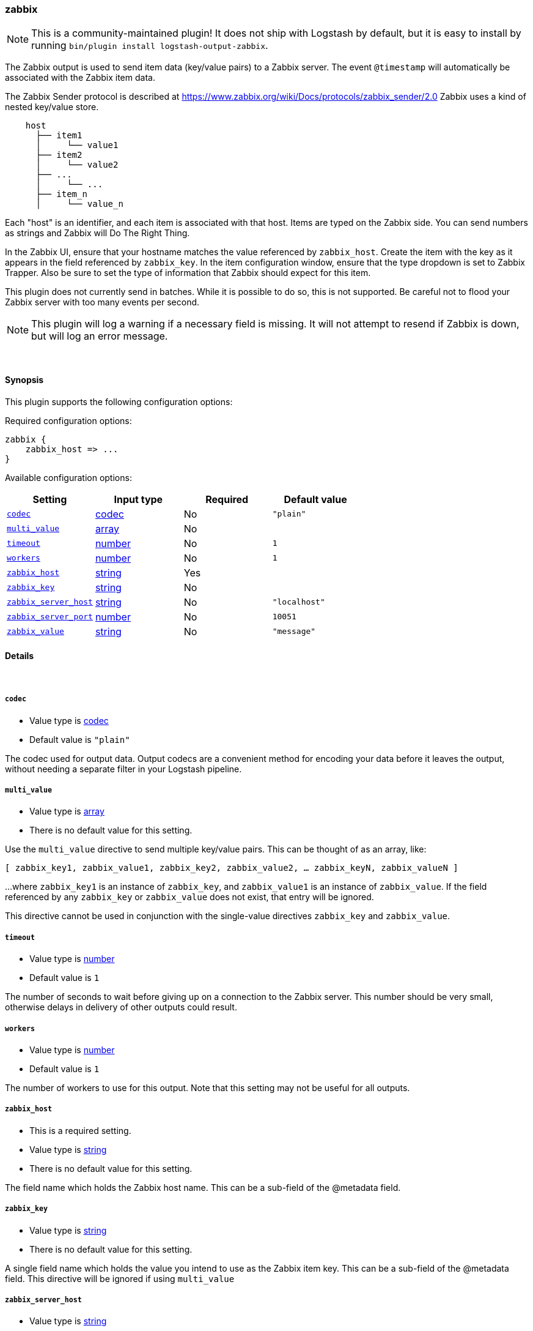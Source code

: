 [[plugins-outputs-zabbix]]
=== zabbix


NOTE: This is a community-maintained plugin! It does not ship with Logstash by default, but it is easy to install by running `bin/plugin install logstash-output-zabbix`.


The Zabbix output is used to send item data (key/value pairs) to a Zabbix
server.  The event `@timestamp` will automatically be associated with the
Zabbix item data.

The Zabbix Sender protocol is described at
https://www.zabbix.org/wiki/Docs/protocols/zabbix_sender/2.0
Zabbix uses a kind of nested key/value store.

[source,txt]
    host
      ├── item1
      │     └── value1
      ├── item2
      │     └── value2
      ├── ...
      │     └── ...
      ├── item_n
      │     └── value_n

Each "host" is an identifier, and each item is associated with that host.
Items are typed on the Zabbix side.  You can send numbers as strings and
Zabbix will Do The Right Thing.

In the Zabbix UI, ensure that your hostname matches the value referenced by
`zabbix_host`. Create the item with the key as it appears in the field
referenced by `zabbix_key`.  In the item configuration window, ensure that the
type dropdown is set to Zabbix Trapper. Also be sure to set the type of
information that Zabbix should expect for this item.

This plugin does not currently send in batches.  While it is possible to do
so, this is not supported.  Be careful not to flood your Zabbix server with
too many events per second.

NOTE: This plugin will log a warning if a necessary field is missing. It will
not attempt to resend if Zabbix is down, but will log an error message.

&nbsp;

==== Synopsis

This plugin supports the following configuration options:


Required configuration options:

[source,json]
--------------------------
zabbix {
    zabbix_host => ...
}
--------------------------



Available configuration options:

[cols="<,<,<,<m",options="header",]
|=======================================================================
|Setting |Input type|Required|Default value
| <<plugins-outputs-zabbix-codec>> |<<codec,codec>>|No|`"plain"`
| <<plugins-outputs-zabbix-multi_value>> |<<array,array>>|No|
| <<plugins-outputs-zabbix-timeout>> |<<number,number>>|No|`1`
| <<plugins-outputs-zabbix-workers>> |<<number,number>>|No|`1`
| <<plugins-outputs-zabbix-zabbix_host>> |<<string,string>>|Yes|
| <<plugins-outputs-zabbix-zabbix_key>> |<<string,string>>|No|
| <<plugins-outputs-zabbix-zabbix_server_host>> |<<string,string>>|No|`"localhost"`
| <<plugins-outputs-zabbix-zabbix_server_port>> |<<number,number>>|No|`10051`
| <<plugins-outputs-zabbix-zabbix_value>> |<<string,string>>|No|`"message"`
|=======================================================================



==== Details

&nbsp;

[[plugins-outputs-zabbix-codec]]
===== `codec` 

  * Value type is <<codec,codec>>
  * Default value is `"plain"`

The codec used for output data. Output codecs are a convenient method for encoding your data before it leaves the output, without needing a separate filter in your Logstash pipeline.

[[plugins-outputs-zabbix-multi_value]]
===== `multi_value` 

  * Value type is <<array,array>>
  * There is no default value for this setting.

Use the `multi_value` directive to send multiple key/value pairs.
This can be thought of as an array, like:

`[ zabbix_key1, zabbix_value1, zabbix_key2, zabbix_value2, ... zabbix_keyN, zabbix_valueN ]`

...where `zabbix_key1` is an instance of `zabbix_key`, and `zabbix_value1`
is an instance of `zabbix_value`.  If the field referenced by any
`zabbix_key` or `zabbix_value` does not exist, that entry will be ignored.

This directive cannot be used in conjunction with the single-value directives
`zabbix_key` and `zabbix_value`.

[[plugins-outputs-zabbix-timeout]]
===== `timeout` 

  * Value type is <<number,number>>
  * Default value is `1`

The number of seconds to wait before giving up on a connection to the Zabbix
server. This number should be very small, otherwise delays in delivery of
other outputs could result.

[[plugins-outputs-zabbix-workers]]
===== `workers` 

  * Value type is <<number,number>>
  * Default value is `1`

The number of workers to use for this output.
Note that this setting may not be useful for all outputs.

[[plugins-outputs-zabbix-zabbix_host]]
===== `zabbix_host` 

  * This is a required setting.
  * Value type is <<string,string>>
  * There is no default value for this setting.

The field name which holds the Zabbix host name. This can be a sub-field of
the @metadata field.

[[plugins-outputs-zabbix-zabbix_key]]
===== `zabbix_key` 

  * Value type is <<string,string>>
  * There is no default value for this setting.

A single field name which holds the value you intend to use as the Zabbix
item key. This can be a sub-field of the @metadata field.
This directive will be ignored if using `multi_value`

[[plugins-outputs-zabbix-zabbix_server_host]]
===== `zabbix_server_host` 

  * Value type is <<string,string>>
  * Default value is `"localhost"`

The IP or resolvable hostname where the Zabbix server is running

[[plugins-outputs-zabbix-zabbix_server_port]]
===== `zabbix_server_port` 

  * Value type is <<number,number>>
  * Default value is `10051`

The port on which the Zabbix server is running

[[plugins-outputs-zabbix-zabbix_value]]
===== `zabbix_value` 

  * Value type is <<string,string>>
  * Default value is `"message"`

The field name which holds the value you want to send.
This directive will be ignored if using `multi_value`


